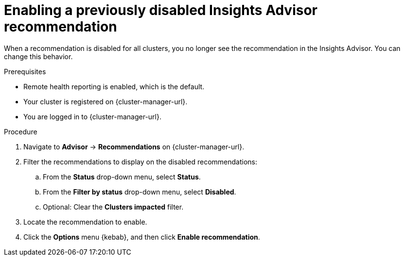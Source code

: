 // Module included in the following assemblies:
//
// * support/remote_health_monitoring/using-insights-to-identify-issues-with-your-cluster.adoc
// * sd_support/remote_health_monitoring/using-insights-to-identify-issues-with-your-cluster.adoc

:_mod-docs-content-type: PROCEDURE
[id="enabling-insights-advisor-recommendations_{context}"]
= Enabling a previously disabled Insights Advisor recommendation

When a recommendation is disabled for all clusters, you no longer see the recommendation in the Insights Advisor. You can change this behavior.

.Prerequisites

* Remote health reporting is enabled, which is the default.
* Your cluster is registered on {cluster-manager-url}.
* You are logged in to {cluster-manager-url}.

.Procedure

. Navigate to *Advisor* -> *Recommendations* on {cluster-manager-url}.
. Filter the recommendations to display on the disabled recommendations:
.. From the *Status* drop-down menu, select *Status*.
.. From the *Filter by status* drop-down menu, select *Disabled*.
.. Optional: Clear the *Clusters impacted* filter.
. Locate the recommendation to enable.
. Click the *Options* menu {kebab}, and then click *Enable recommendation*.
